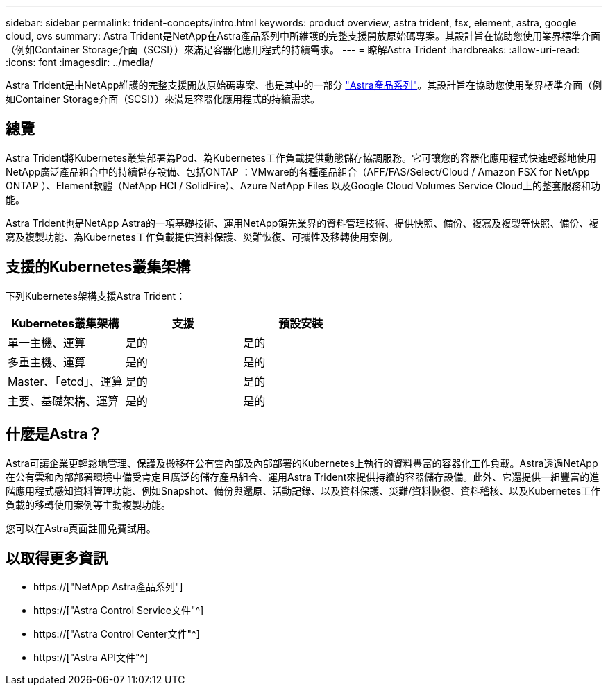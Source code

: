 ---
sidebar: sidebar 
permalink: trident-concepts/intro.html 
keywords: product overview, astra trident, fsx, element, astra, google cloud, cvs 
summary: Astra Trident是NetApp在Astra產品系列中所維護的完整支援開放原始碼專案。其設計旨在協助您使用業界標準介面（例如Container Storage介面（SCSI））來滿足容器化應用程式的持續需求。 
---
= 瞭解Astra Trident
:hardbreaks:
:allow-uri-read: 
:icons: font
:imagesdir: ../media/


[role="lead"]
Astra Trident是由NetApp維護的完整支援開放原始碼專案、也是其中的一部分 link:https://docs.netapp.com/us-en/astra-family/intro-family.html["Astra產品系列"^]。其設計旨在協助您使用業界標準介面（例如Container Storage介面（SCSI））來滿足容器化應用程式的持續需求。



== 總覽

Astra Trident將Kubernetes叢集部署為Pod、為Kubernetes工作負載提供動態儲存協調服務。它可讓您的容器化應用程式快速輕鬆地使用NetApp廣泛產品組合中的持續儲存設備、包括ONTAP ：VMware的各種產品組合（AFF/FAS/Select/Cloud / Amazon FSX for NetApp ONTAP ）、Element軟體（NetApp HCI / SolidFire）、Azure NetApp Files 以及Google Cloud Volumes Service Cloud上的整套服務和功能。

Astra Trident也是NetApp Astra的一項基礎技術、運用NetApp領先業界的資料管理技術、提供快照、備份、複寫及複製等快照、備份、複寫及複製功能、為Kubernetes工作負載提供資料保護、災難恢復、可攜性及移轉使用案例。



== 支援的Kubernetes叢集架構

下列Kubernetes架構支援Astra Trident：

[cols="3*"]
|===
| Kubernetes叢集架構 | 支援 | 預設安裝 


| 單一主機、運算 | 是的  a| 
是的



| 多重主機、運算 | 是的  a| 
是的



| Master、「etcd」、運算 | 是的  a| 
是的



| 主要、基礎架構、運算 | 是的  a| 
是的

|===


== 什麼是Astra？

Astra可讓企業更輕鬆地管理、保護及搬移在公有雲內部及內部部署的Kubernetes上執行的資料豐富的容器化工作負載。Astra透過NetApp在公有雲和內部部署環境中備受肯定且廣泛的儲存產品組合、運用Astra Trident來提供持續的容器儲存設備。此外、它還提供一組豐富的進階應用程式感知資料管理功能、例如Snapshot、備份與還原、活動記錄、以及資料保護、災難/資料恢復、資料稽核、以及Kubernetes工作負載的移轉使用案例等主動複製功能。

您可以在Astra頁面註冊免費試用。



== 以取得更多資訊

* https://["NetApp Astra產品系列"]
* https://["Astra Control Service文件"^]
* https://["Astra Control Center文件"^]
* https://["Astra API文件"^]

